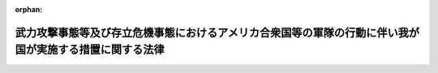 .. _416AC0000000113_20160329_427AC0000000076:

:orphan:

========================================================================================================
武力攻撃事態等及び存立危機事態におけるアメリカ合衆国等の軍隊の行動に伴い我が国が実施する措置に関する法律
========================================================================================================

.. raw:: html
    
    
    <main id="contentsLaw" class="active">
    <div id="innerDocument" class="active">
    
    
    
    
    <div style="margin-bottom: 12px;">
    <div id="lawTitleNo" style="font-size: 1.067rem; font-weight: bold;" class="_shokanBoxParent">平成十六年法律第百十三号<div class="_shokanBox"></div>
    <div class="_inyoBox" id="_inyo_"></div>
    </div>
    <div id="lawTitle" style="margin-left: 3rem; font-size: 1.5rem; font-weight: bold; line-height: 1.25em;" class="_shokanBoxParent">
    <span data-xpath="">武力攻撃事態等及び存立危機事態におけるアメリカ合衆国等の軍隊の行動に伴い我が国が実施する措置に関する法律</span><div class="_shokanBox" id="_shokan_"><div class="_shokanBtnIcons"></div></div>
    <div class="_inyoBox" id="_inyo_"></div>
    </div>
    </div><section id="MainProvision" class="active MainProvision"><section id="" class="active Article"><div style="margin-left: 1em; font-weight: bold;" class="_div_ArticleCaption _shokanBoxParent">
    <span data-xpath="">（目的）</span><div class="_shokanBox" id="_shokan_"><div class="_shokanBtnIcons"></div></div>
    <div class="_inyoBox" id="_inyo_"></div>
    </div>
    <div style="margin-left: 1em; text-indent: -1em;" id="" class="_div_ArticleTitle _shokanBoxParent">
    <span style="font-weight: bold;">第一条</span>　<span data-xpath="">この法律は、武力攻撃事態等において日本国とアメリカ合衆国との間の相互協力及び安全保障条約（以下「日米安保条約」という。）に従って武力攻撃を排除するために必要なアメリカ合衆国の軍隊の行動が円滑かつ効果的に実施されるための措置、武力攻撃事態等又は存立危機事態において自衛隊と協力して武力攻撃又は存立危機武力攻撃を排除するために必要な外国軍隊の行動が円滑かつ効果的に実施されるための措置その他のこれらの行動に伴い我が国が実施する措置について定めることにより、我が国の平和と独立並びに国及び国民の安全の確保に資することを目的とする。</span><div class="_shokanBox" id="_shokan_"><div class="_shokanBtnIcons"></div></div>
    <div class="_inyoBox" id="_inyo_"></div>
    </div></section><section id="" class="active Article"><div style="margin-left: 1em; font-weight: bold;" class="_div_ArticleCaption _shokanBoxParent">
    <span data-xpath="">（定義）</span><div class="_shokanBox" id="_shokan_"><div class="_shokanBtnIcons"></div></div>
    <div class="_inyoBox" id="_inyo_"></div>
    </div>
    <div style="margin-left: 1em; text-indent: -1em;" id="" class="_div_ArticleTitle _shokanBoxParent">
    <span style="font-weight: bold;">第二条</span>　<span data-xpath="">この法律において、次の各号に掲げる用語の意義は、それぞれ当該各号に定めるところによる。</span><div class="_shokanBox" id="_shokan_"><div class="_shokanBtnIcons"></div></div>
    <div class="_inyoBox" id="_inyo_"></div>
    </div>
    <div id="" style="margin-left: 2em; text-indent: -1em;" class="_div_ItemSentence _shokanBoxParent">
    <span style="font-weight: bold;">一</span>　<span data-xpath="">武力攻撃事態等</span>　<span data-xpath="">武力攻撃事態等及び存立危機事態における我が国の平和と独立並びに国及び国民の安全の確保に関する法律（平成十五年法律第七十九号。以下「事態対処法」という。）第一条に規定する武力攻撃事態等をいう。</span><div class="_shokanBox" id="_shokan_"><div class="_shokanBtnIcons"></div></div>
    <div class="_inyoBox" id="_inyo_"></div>
    </div>
    <div id="" style="margin-left: 2em; text-indent: -1em;" class="_div_ItemSentence _shokanBoxParent">
    <span style="font-weight: bold;">二</span>　<span data-xpath="">武力攻撃</span>　<span data-xpath="">事態対処法第二条第一号に規定する武力攻撃をいう。</span><div class="_shokanBox" id="_shokan_"><div class="_shokanBtnIcons"></div></div>
    <div class="_inyoBox" id="_inyo_"></div>
    </div>
    <div id="" style="margin-left: 2em; text-indent: -1em;" class="_div_ItemSentence _shokanBoxParent">
    <span style="font-weight: bold;">三</span>　<span data-xpath="">武力攻撃事態</span>　<span data-xpath="">事態対処法第二条第二号に規定する武力攻撃事態をいう。</span><div class="_shokanBox" id="_shokan_"><div class="_shokanBtnIcons"></div></div>
    <div class="_inyoBox" id="_inyo_"></div>
    </div>
    <div id="" style="margin-left: 2em; text-indent: -1em;" class="_div_ItemSentence _shokanBoxParent">
    <span style="font-weight: bold;">四</span>　<span data-xpath="">存立危機事態</span>　<span data-xpath="">事態対処法第二条第四号に規定する存立危機事態をいう。</span><div class="_shokanBox" id="_shokan_"><div class="_shokanBtnIcons"></div></div>
    <div class="_inyoBox" id="_inyo_"></div>
    </div>
    <div id="" style="margin-left: 2em; text-indent: -1em;" class="_div_ItemSentence _shokanBoxParent">
    <span style="font-weight: bold;">五</span>　<span data-xpath="">存立危機武力攻撃</span>　<span data-xpath="">事態対処法第二条第八号ハ（１）に規定する存立危機武力攻撃をいう。</span><div class="_shokanBox" id="_shokan_"><div class="_shokanBtnIcons"></div></div>
    <div class="_inyoBox" id="_inyo_"></div>
    </div>
    <div id="" style="margin-left: 2em; text-indent: -1em;" class="_div_ItemSentence _shokanBoxParent">
    <span style="font-weight: bold;">六</span>　<span data-xpath="">特定合衆国軍隊</span>　<span data-xpath="">武力攻撃事態等において、日米安保条約に従って武力攻撃を排除するために必要な行動を実施しているアメリカ合衆国の軍隊をいう。</span><div class="_shokanBox" id="_shokan_"><div class="_shokanBtnIcons"></div></div>
    <div class="_inyoBox" id="_inyo_"></div>
    </div>
    <div id="" style="margin-left: 2em; text-indent: -1em;" class="_div_ItemSentence _shokanBoxParent">
    <span style="font-weight: bold;">七</span>　<span data-xpath="">外国軍隊</span>　<span data-xpath="">武力攻撃事態等又は存立危機事態において、自衛隊と協力して武力攻撃又は存立危機武力攻撃を排除するために必要な行動を実施している外国の軍隊（特定合衆国軍隊を除く。）をいう。</span><div class="_shokanBox" id="_shokan_"><div class="_shokanBtnIcons"></div></div>
    <div class="_inyoBox" id="_inyo_"></div>
    </div>
    <div id="" style="margin-left: 2em; text-indent: -1em;" class="_div_ItemSentence _shokanBoxParent">
    <span style="font-weight: bold;">八</span>　<span data-xpath="">行動関連措置</span>　<span data-xpath="">次に掲げる措置であって、対処基本方針（事態対処法第九条第一項に規定する対処基本方針をいう。以下同じ。）に基づき、自衛隊その他の指定行政機関（事態対処法第二条第五号に規定する指定行政機関をいう。以下同じ。）が実施するものをいう。</span><div class="_shokanBox" id="_shokan_"><div class="_shokanBtnIcons"></div></div>
    <div class="_inyoBox" id="_inyo_"></div>
    </div>
    <div style="margin-left: 3em; text-indent: -1em;" class="_div_Subitem1Sentence _shokanBoxParent">
    <span style="font-weight: bold;">イ</span>　<span data-xpath="">武力攻撃事態等において、特定合衆国軍隊の行動（第六号に規定する行動（武力攻撃が発生した事態以外の武力攻撃事態等にあっては、日米安保条約に従って武力攻撃を排除するために必要な準備のための同号に規定する行動）をいう。以下同じ。）が円滑かつ効果的に実施されるための措置その他の特定合衆国軍隊の行動に伴い我が国が実施する措置</span><div class="_shokanBox" id="_shokan_"><div class="_shokanBtnIcons"></div></div>
    <div class="_inyoBox"></div>
    </div>
    <div style="margin-left: 3em; text-indent: -1em;" class="_div_Subitem1Sentence _shokanBoxParent">
    <span style="font-weight: bold;">ロ</span>　<span data-xpath="">武力攻撃事態等又は存立危機事態において、外国軍隊の行動（前号に規定する行動（武力攻撃が発生した事態以外の武力攻撃事態等にあっては、自衛隊と協力して武力攻撃を排除するために必要な準備のための同号に規定する行動）をいう。以下同じ。）が円滑かつ効果的に実施されるための措置その他の外国軍隊の行動に伴い我が国が実施する措置</span><div class="_shokanBox" id="_shokan_"><div class="_shokanBtnIcons"></div></div>
    <div class="_inyoBox"></div>
    </div></section><section id="" class="active Article"><div style="margin-left: 1em; font-weight: bold;" class="_div_ArticleCaption _shokanBoxParent">
    <span data-xpath="">（政府の責務）</span><div class="_shokanBox" id="_shokan_"><div class="_shokanBtnIcons"></div></div>
    <div class="_inyoBox" id="_inyo_"></div>
    </div>
    <div style="margin-left: 1em; text-indent: -1em;" id="" class="_div_ArticleTitle _shokanBoxParent">
    <span style="font-weight: bold;">第三条</span>　<span data-xpath="">政府は、武力攻撃事態等及び存立危機事態においては、的確かつ迅速に行動関連措置を実施し、我が国の平和と独立並びに国及び国民の安全の確保に努めるものとする。</span><div class="_shokanBox" id="_shokan_"><div class="_shokanBtnIcons"></div></div>
    <div class="_inyoBox" id="_inyo_"></div>
    </div></section><section id="" class="active Article"><div style="margin-left: 1em; font-weight: bold;" class="_div_ArticleCaption _shokanBoxParent">
    <span data-xpath="">（行動関連措置の基本原則）</span><div class="_shokanBox" id="_shokan_"><div class="_shokanBtnIcons"></div></div>
    <div class="_inyoBox" id="_inyo_"></div>
    </div>
    <div style="margin-left: 1em; text-indent: -1em;" id="" class="_div_ArticleTitle _shokanBoxParent">
    <span style="font-weight: bold;">第四条</span>　<span data-xpath="">行動関連措置は、武力攻撃及び存立危機武力攻撃を排除する目的の範囲内において、事態に応じ合理的に必要と判断される限度を超えるものであってはならない。</span><div class="_shokanBox" id="_shokan_"><div class="_shokanBtnIcons"></div></div>
    <div class="_inyoBox" id="_inyo_"></div>
    </div></section><section id="" class="active Article"><div style="margin-left: 1em; font-weight: bold;" class="_div_ArticleCaption _shokanBoxParent">
    <span data-xpath="">（地方公共団体及び事業者の責務）</span><div class="_shokanBox" id="_shokan_"><div class="_shokanBtnIcons"></div></div>
    <div class="_inyoBox" id="_inyo_"></div>
    </div>
    <div style="margin-left: 1em; text-indent: -1em;" id="" class="_div_ArticleTitle _shokanBoxParent">
    <span style="font-weight: bold;">第五条</span>　<span data-xpath="">地方公共団体及び事業者は、指定行政機関から武力攻撃事態等において行動関連措置に関し協力を要請されたときは、その要請に応じるよう努めるものとする。</span><div class="_shokanBox" id="_shokan_"><div class="_shokanBtnIcons"></div></div>
    <div class="_inyoBox" id="_inyo_"></div>
    </div></section><section id="" class="active Article"><div style="margin-left: 1em; font-weight: bold;" class="_div_ArticleCaption _shokanBoxParent">
    <span data-xpath="">（合衆国政府等との連絡）</span><div class="_shokanBox" id="_shokan_"><div class="_shokanBtnIcons"></div></div>
    <div class="_inyoBox" id="_inyo_"></div>
    </div>
    <div style="margin-left: 1em; text-indent: -1em;" id="" class="_div_ArticleTitle _shokanBoxParent">
    <span style="font-weight: bold;">第六条</span>　<span data-xpath="">政府は、第三条の責務を果たすため、武力攻撃事態等の状況の認識及び武力攻撃事態等への対処に関し、日米安保条約に基づき、アメリカ合衆国政府と常に緊密な連絡を保つよう努めるものとする。</span><div class="_shokanBox" id="_shokan_"><div class="_shokanBtnIcons"></div></div>
    <div class="_inyoBox" id="_inyo_"></div>
    </div>
    <div style="margin-left: 1em; text-indent: -1em;" class="_div_ParagraphSentence _shokanBoxParent">
    <span style="font-weight: bold;">２</span>　<span data-xpath="">前項に規定するもののほか、政府は、第三条の責務を果たすため、武力攻撃事態等又は存立危機事態の状況の認識及び武力攻撃事態等又は存立危機事態への対処に関し、関係する外国政府と緊密な連絡を保つよう努めるものとする。</span><div class="_shokanBox" id="_shokan_"><div class="_shokanBtnIcons"></div></div>
    <div class="_inyoBox" id="_inyo_"></div>
    </div></section><section id="" class="active Article"><div style="margin-left: 1em; font-weight: bold;" class="_div_ArticleCaption _shokanBoxParent">
    <span data-xpath="">（情報の提供）</span><div class="_shokanBox" id="_shokan_"><div class="_shokanBtnIcons"></div></div>
    <div class="_inyoBox" id="_inyo_"></div>
    </div>
    <div style="margin-left: 1em; text-indent: -1em;" id="" class="_div_ArticleTitle _shokanBoxParent">
    <span style="font-weight: bold;">第七条</span>　<span data-xpath="">政府は、武力攻撃事態等又は存立危機事態においては、国民に対し、特定合衆国軍隊の行動又は外国軍隊の行動（以下「特定合衆国軍隊等の行動」という。）に係る地域その他の特定合衆国軍隊等の行動に関する状況及び行動関連措置の実施状況について、必要な情報の提供を適切に行うものとする。</span><div class="_shokanBox" id="_shokan_"><div class="_shokanBtnIcons"></div></div>
    <div class="_inyoBox" id="_inyo_"></div>
    </div></section><section id="" class="active Article"><div style="margin-left: 1em; font-weight: bold;" class="_div_ArticleCaption _shokanBoxParent">
    <span data-xpath="">（地方公共団体との連絡調整）</span><div class="_shokanBox" id="_shokan_"><div class="_shokanBtnIcons"></div></div>
    <div class="_inyoBox" id="_inyo_"></div>
    </div>
    <div style="margin-left: 1em; text-indent: -1em;" id="" class="_div_ArticleTitle _shokanBoxParent">
    <span style="font-weight: bold;">第八条</span>　<span data-xpath="">政府は、特定合衆国軍隊等の行動又は行動関連措置の実施が地方公共団体の実施する対処措置（事態対処法第二条第八号に規定する対処措置をいう。）に影響を及ぼすおそれがあるときは、関係する地方公共団体との連絡調整を行うものとする。</span><div class="_shokanBox" id="_shokan_"><div class="_shokanBtnIcons"></div></div>
    <div class="_inyoBox" id="_inyo_"></div>
    </div></section><section id="" class="active Article"><div style="margin-left: 1em; font-weight: bold;" class="_div_ArticleCaption _shokanBoxParent">
    <span data-xpath="">（特定合衆国軍隊の行為に係る通知）</span><div class="_shokanBox" id="_shokan_"><div class="_shokanBtnIcons"></div></div>
    <div class="_inyoBox" id="_inyo_"></div>
    </div>
    <div style="margin-left: 1em; text-indent: -1em;" id="" class="_div_ArticleTitle _shokanBoxParent">
    <span style="font-weight: bold;">第九条</span>　<span data-xpath="">防衛大臣は、武力攻撃事態（自衛隊法（昭和二十九年法律第百六十五号）第七十六条第一項の規定による防衛出動命令があった場合に限る。第十四条第一項において同じ。）において、特定合衆国軍隊から、同法第百十五条の十一第一項若しくは第二項又は第百十五条の十六第一項に規定する行為をし、又はした旨の連絡を受けたときは、これらの規定の例に準じて通知するものとする。</span><div class="_shokanBox" id="_shokan_"><div class="_shokanBtnIcons"></div></div>
    <div class="_inyoBox" id="_inyo_"></div>
    </div></section><section id="" class="active Article"><div style="margin-left: 1em; font-weight: bold;" class="_div_ArticleCaption _shokanBoxParent">
    <span data-xpath="">（自衛隊による行動関連措置としての物品及び役務の提供の実施）</span><div class="_shokanBox" id="_shokan_"><div class="_shokanBtnIcons"></div></div>
    <div class="_inyoBox" id="_inyo_"></div>
    </div>
    <div style="margin-left: 1em; text-indent: -1em;" id="" class="_div_ArticleTitle _shokanBoxParent">
    <span style="font-weight: bold;">第十条</span>　<span data-xpath="">防衛大臣又はその委任を受けた者は、行動関連措置としての自衛隊に属する物品の提供を実施することができる。</span><div class="_shokanBox" id="_shokan_"><div class="_shokanBtnIcons"></div></div>
    <div class="_inyoBox" id="_inyo_"></div>
    </div>
    <div style="margin-left: 1em; text-indent: -1em;" class="_div_ParagraphSentence _shokanBoxParent">
    <span style="font-weight: bold;">２</span>　<span data-xpath="">自衛隊法第七十六条第一項の規定により出動を命ぜられた自衛隊は、行動関連措置としての役務の提供を実施することができる。</span><div class="_shokanBox" id="_shokan_"><div class="_shokanBtnIcons"></div></div>
    <div class="_inyoBox" id="_inyo_"></div>
    </div>
    <div style="margin-left: 1em; text-indent: -1em;" class="_div_ParagraphSentence _shokanBoxParent">
    <span style="font-weight: bold;">３</span>　<span data-xpath="">前項に規定するもののほか、防衛大臣は、内閣総理大臣の承認を得て、防衛省の機関又は自衛隊の部隊等（自衛隊法第八条に規定する部隊等をいう。以下同じ。）に、行動関連措置としての役務の提供の実施を命ずることができる。</span><div class="_shokanBox" id="_shokan_"><div class="_shokanBtnIcons"></div></div>
    <div class="_inyoBox" id="_inyo_"></div>
    </div>
    <div style="margin-left: 1em; text-indent: -1em;" class="_div_ParagraphSentence _shokanBoxParent">
    <span style="font-weight: bold;">４</span>　<span data-xpath="">第一項の規定による自衛隊に属する物品の提供及び前二項の規定による自衛隊による役務の提供として行う業務は、補給（武器の提供を行う補給を除く。）、輸送、修理若しくは整備、医療、通信、空港若しくは港湾に関する業務、基地に関する業務、宿泊、保管、施設の利用又は訓練に関する業務（これらの業務にそれぞれ附帯する業務を含む。）とする。</span><div class="_shokanBox" id="_shokan_"><div class="_shokanBtnIcons"></div></div>
    <div class="_inyoBox" id="_inyo_"></div>
    </div></section><section id="" class="active Article"><div style="margin-left: 1em; font-weight: bold;" class="_div_ArticleCaption _shokanBoxParent">
    <span data-xpath="">（指定行政機関による行動関連措置の実施）</span><div class="_shokanBox" id="_shokan_"><div class="_shokanBtnIcons"></div></div>
    <div class="_inyoBox" id="_inyo_"></div>
    </div>
    <div style="margin-left: 1em; text-indent: -1em;" id="" class="_div_ArticleTitle _shokanBoxParent">
    <span style="font-weight: bold;">第十一条</span>　<span data-xpath="">前二条に規定するもののほか、指定行政機関は、法令及び対処基本方針に基づき、必要な行動関連措置を実施するものとする。</span><div class="_shokanBox" id="_shokan_"><div class="_shokanBtnIcons"></div></div>
    <div class="_inyoBox" id="_inyo_"></div>
    </div></section><section id="" class="active Article"><div style="margin-left: 1em; font-weight: bold;" class="_div_ArticleCaption _shokanBoxParent">
    <span data-xpath="">（武器の使用）</span><div class="_shokanBox" id="_shokan_"><div class="_shokanBtnIcons"></div></div>
    <div class="_inyoBox" id="_inyo_"></div>
    </div>
    <div style="margin-left: 1em; text-indent: -1em;" id="" class="_div_ArticleTitle _shokanBoxParent">
    <span style="font-weight: bold;">第十二条</span>　<span data-xpath="">第十条第三項の規定により行動関連措置としての役務の提供の実施を命ぜられた自衛隊の部隊等の自衛官は、その職務を行うに際し、自己又は自己と共に当該職務に従事する自衛隊員若しくはその職務を行うに伴い自己の管理の下に入った者の生命又は身体の防護のためやむを得ない必要があると認める相当の理由がある場合には、その事態に応じ合理的に必要と判断される限度で武器を使用することができる。</span><span data-xpath="">ただし、刑法（明治四十年法律第四十五号）第三十六条又は第三十七条に該当する場合のほか、人に危害を与えてはならない。</span><div class="_shokanBox" id="_shokan_"><div class="_shokanBtnIcons"></div></div>
    <div class="_inyoBox" id="_inyo_"></div>
    </div></section><section id="" class="active Article"><div style="margin-left: 1em; font-weight: bold;" class="_div_ArticleCaption _shokanBoxParent">
    <span data-xpath="">（行動関連措置に関する指針の作成）</span><div class="_shokanBox" id="_shokan_"><div class="_shokanBtnIcons"></div></div>
    <div class="_inyoBox" id="_inyo_"></div>
    </div>
    <div style="margin-left: 1em; text-indent: -1em;" id="" class="_div_ArticleTitle _shokanBoxParent">
    <span style="font-weight: bold;">第十三条</span>　<span data-xpath="">事態対策本部長（事態対処法第十一条第一項に規定する事態対策本部長をいう。）は、行動関連措置を的確かつ迅速に実施するため、対処基本方針に基づき、行動関連措置に関する指針を定めることができる。</span><div class="_shokanBox" id="_shokan_"><div class="_shokanBtnIcons"></div></div>
    <div class="_inyoBox" id="_inyo_"></div>
    </div>
    <div style="margin-left: 1em; text-indent: -1em;" class="_div_ParagraphSentence _shokanBoxParent">
    <span style="font-weight: bold;">２</span>　<span data-xpath="">指定行政機関は、前項に規定する指針が定められたときは、当該指針に基づき、必要な行動関連措置を適切に実施しなければならない。</span><div class="_shokanBox" id="_shokan_"><div class="_shokanBtnIcons"></div></div>
    <div class="_inyoBox" id="_inyo_"></div>
    </div></section><section id="" class="active Article"><div style="margin-left: 1em; font-weight: bold;" class="_div_ArticleCaption _shokanBoxParent">
    <span data-xpath="">（損失の補償）</span><div class="_shokanBox" id="_shokan_"><div class="_shokanBtnIcons"></div></div>
    <div class="_inyoBox" id="_inyo_"></div>
    </div>
    <div style="margin-left: 1em; text-indent: -1em;" id="" class="_div_ArticleTitle _shokanBoxParent">
    <span style="font-weight: bold;">第十四条</span>　<span data-xpath="">国は、特定合衆国軍隊の次の各号に掲げる行為により損失を受けた者がある場合においては、それぞれ当該各号に定める法律の規定の例により、その損失を補償しなければならない。</span><div class="_shokanBox" id="_shokan_"><div class="_shokanBtnIcons"></div></div>
    <div class="_inyoBox" id="_inyo_"></div>
    </div>
    <div id="" style="margin-left: 2em; text-indent: -1em;" class="_div_ItemSentence _shokanBoxParent">
    <span style="font-weight: bold;">一</span>　<span data-xpath="">武力攻撃事態において、特定合衆国軍隊の行動に係る地域内を緊急に移動するに際して、通行に支障がある場所をう回するために行う自衛隊法第九十二条の二前段に規定する場所の通行</span>　<span data-xpath="">同条後段</span><div class="_shokanBox" id="_shokan_"><div class="_shokanBtnIcons"></div></div>
    <div class="_inyoBox" id="_inyo_"></div>
    </div>
    <div id="" style="margin-left: 2em; text-indent: -1em;" class="_div_ItemSentence _shokanBoxParent">
    <span style="font-weight: bold;">二</span>　<span data-xpath="">武力攻撃事態において、道路交通法（昭和三十五年法律第百五号）第百十四条の五第一項の規定により同項に規定する自衛隊等の使用する車両以外の車両の道路における通行が禁止され、又は制限されている区域又は道路の区間を特定合衆国軍隊車両（特定合衆国軍隊の使用する車両をいう。以下この号において同じ。）により通行する場合において、車両その他の物件が通行の妨害となることにより特定合衆国軍隊の行動の実施に著しい支障を生ずるおそれがあり、かつ、警察官又は当該車両その他の物件の占有者、所有者若しくは管理者のいずれもがその場にいないときに、特定合衆国軍隊車両の円滑な通行の確保に必要な措置をとるためやむを得ない限度において行う当該車両その他の物件の破損</span>　<span data-xpath="">災害対策基本法（昭和三十六年法律第二百二十三号）第八十二条第一項</span><div class="_shokanBox" id="_shokan_"><div class="_shokanBtnIcons"></div></div>
    <div class="_inyoBox" id="_inyo_"></div>
    </div>
    <div style="margin-left: 1em; text-indent: -1em;" class="_div_ParagraphSentence _shokanBoxParent">
    <span style="font-weight: bold;">２</span>　<span data-xpath="">前項の規定は、他の法律の規定により国が損害賠償又は損失補償の責めに任ずべき損失については、適用しない。</span><div class="_shokanBox" id="_shokan_"><div class="_shokanBtnIcons"></div></div>
    <div class="_inyoBox" id="_inyo_"></div>
    </div></section><section id="" class="active Article"><div style="margin-left: 1em; font-weight: bold;" class="_div_ArticleCaption _shokanBoxParent">
    <span data-xpath="">（土地の使用等）</span><div class="_shokanBox" id="_shokan_"><div class="_shokanBtnIcons"></div></div>
    <div class="_inyoBox" id="_inyo_"></div>
    </div>
    <div style="margin-left: 1em; text-indent: -1em;" id="" class="_div_ArticleTitle _shokanBoxParent">
    <span style="font-weight: bold;">第十五条</span>　<span data-xpath="">防衛大臣は、武力攻撃事態において、特定合衆国軍隊の用に供するため土地又は家屋（以下「土地等」という。）を緊急に必要とする場合において、その土地等を特定合衆国軍隊の用に供することが適正かつ合理的であり、かつ、武力攻撃を排除する上で不可欠であると認めるときは、その告示して定めた地域内に限り、日本国とアメリカ合衆国との間の相互協力及び安全保障条約第六条に基づく施設及び区域並びに日本国における合衆国軍隊の地位に関する協定の実施に伴う土地等の使用等に関する特別措置法（昭和二十七年法律第百四十号）の規定にかかわらず、期間を定めて、当該土地等を使用することができる。</span><div class="_shokanBox" id="_shokan_"><div class="_shokanBtnIcons"></div></div>
    <div class="_inyoBox" id="_inyo_"></div>
    </div>
    <div style="margin-left: 1em; text-indent: -1em;" class="_div_ParagraphSentence _shokanBoxParent">
    <span style="font-weight: bold;">２</span>　<span data-xpath="">前項の規定により土地を使用する場合において、当該土地の上にある立木その他土地に定着する物件（家屋を除く。以下「立木等」という。）が特定合衆国軍隊の行動の実施の妨げとなると認められるときは、防衛大臣は、当該立木等を移転することができる。</span><span data-xpath="">この場合において、事態に照らし移転が著しく困難であると認めるときは、当該立木等を処分することができる。</span><div class="_shokanBox" id="_shokan_"><div class="_shokanBtnIcons"></div></div>
    <div class="_inyoBox" id="_inyo_"></div>
    </div>
    <div style="margin-left: 1em; text-indent: -1em;" class="_div_ParagraphSentence _shokanBoxParent">
    <span style="font-weight: bold;">３</span>　<span data-xpath="">第一項の規定により家屋を使用する場合において、特定合衆国軍隊の行動の実施のためやむを得ない必要があると認められるときは、防衛大臣は、その必要な限度において、当該家屋の形状を変更することができる。</span><div class="_shokanBox" id="_shokan_"><div class="_shokanBtnIcons"></div></div>
    <div class="_inyoBox" id="_inyo_"></div>
    </div>
    <div style="margin-left: 1em; text-indent: -1em;" class="_div_ParagraphSentence _shokanBoxParent">
    <span style="font-weight: bold;">４</span>　<span data-xpath="">自衛隊法第百三条第七項から第十項まで、第十七項及び第十八項の規定は前三項の規定により土地等を使用し、立木等を移転し、若しくは処分し、又は家屋の形状を変更する場合について、同条第十三項、第十五項及び第十六項の規定は第一項の規定により土地等を使用する場合について準用する。</span><span data-xpath="">この場合において、同条第七項及び第十三項中「都道府県知事」とあるのは「防衛大臣」と、同条第十項中「都道府県（第一項ただし書の場合にあつては、国）」とあるのは「国」と、同条第十三項中「その職員」とあるのは「その指名する職員」と読み替えるものとする。</span><div class="_shokanBox" id="_shokan_"><div class="_shokanBtnIcons"></div></div>
    <div class="_inyoBox" id="_inyo_"></div>
    </div>
    <div style="margin-left: 1em; text-indent: -1em;" class="_div_ParagraphSentence _shokanBoxParent">
    <span style="font-weight: bold;">５</span>　<span data-xpath="">前各項の規定により防衛大臣の権限に属する事務は、政令で定めるところにより、その所属の職員に委任することができる。</span><div class="_shokanBox" id="_shokan_"><div class="_shokanBtnIcons"></div></div>
    <div class="_inyoBox" id="_inyo_"></div>
    </div></section><section id="" class="active Article"><div style="margin-left: 1em; font-weight: bold;" class="_div_ArticleCaption _shokanBoxParent">
    <span data-xpath="">（政令への委任）</span><div class="_shokanBox" id="_shokan_"><div class="_shokanBtnIcons"></div></div>
    <div class="_inyoBox" id="_inyo_"></div>
    </div>
    <div style="margin-left: 1em; text-indent: -1em;" id="" class="_div_ArticleTitle _shokanBoxParent">
    <span style="font-weight: bold;">第十六条</span>　<span data-xpath="">この法律に特別の定めがあるもののほか、この法律の実施のための手続その他この法律の施行に関し必要な事項は、政令で定める。</span><div class="_shokanBox" id="_shokan_"><div class="_shokanBtnIcons"></div></div>
    <div class="_inyoBox" id="_inyo_"></div>
    </div></section><section id="" class="active Article"><div style="margin-left: 1em; font-weight: bold;" class="_div_ArticleCaption _shokanBoxParent">
    <span data-xpath="">（罰則）</span><div class="_shokanBox" id="_shokan_"><div class="_shokanBtnIcons"></div></div>
    <div class="_inyoBox" id="_inyo_"></div>
    </div>
    <div style="margin-left: 1em; text-indent: -1em;" id="" class="_div_ArticleTitle _shokanBoxParent">
    <span style="font-weight: bold;">第十七条</span>　<span data-xpath="">第十五条第四項において読み替えて準用する自衛隊法第百三条第十三項の規定による立入検査を拒み、妨げ、又は忌避した者は、二十万円以下の罰金に処する。</span><div class="_shokanBox" id="_shokan_"><div class="_shokanBtnIcons"></div></div>
    <div class="_inyoBox" id="_inyo_"></div>
    </div>
    <div style="margin-left: 1em; text-indent: -1em;" class="_div_ParagraphSentence _shokanBoxParent">
    <span style="font-weight: bold;">２</span>　<span data-xpath="">法人の代表者又は法人若しくは人の代理人、使用人その他の従業員が、その法人又は人の業務に関し前項の違反行為をしたときは、行為者を罰するほか、その法人又は人に対しても、同項の刑を科する。</span><div class="_shokanBox" id="_shokan_"><div class="_shokanBtnIcons"></div></div>
    <div class="_inyoBox" id="_inyo_"></div>
    </div></section></section><section id="" class="active SupplProvision"><div class="_div_SupplProvisionLabel SupplProvisionLabel _shokanBoxParent" style="margin-bottom: 10px; margin-left: 3em; font-weight: bold;">
    <span data-xpath="">附　則</span>　抄<div class="_shokanBox" id="_shokan_"><div class="_shokanBtnIcons"></div></div>
    <div class="_inyoBox" id="_inyo_"></div>
    </div>
    <section id="" class="active Article"><div style="margin-left: 1em; font-weight: bold;" class="_div_ArticleCaption _shokanBoxParent">
    <span data-xpath="">（施行期日）</span><div class="_shokanBox" id="_shokan_"><div class="_shokanBtnIcons"></div></div>
    <div class="_inyoBox" id="_inyo_"></div>
    </div>
    <div style="margin-left: 1em; text-indent: -1em;" id="" class="_div_ArticleTitle _shokanBoxParent">
    <span style="font-weight: bold;">第一条</span>　<span data-xpath="">この法律は、日本国の自衛隊とアメリカ合衆国軍隊との間における後方支援、物品又は役務の相互の提供に関する日本国政府とアメリカ合衆国政府との間の協定を改正する協定の効力発生の日から施行する。</span><span data-xpath="">ただし、第十三条、第十四条第一項第二号、第十五条、第十七条及び附則第四条の規定は、公布の日から起算して三月を超えない範囲内において政令で定める日から施行する。</span><div class="_shokanBox" id="_shokan_"><div class="_shokanBtnIcons"></div></div>
    <div class="_inyoBox" id="_inyo_"></div>
    </div></section></section><section id="" class="active SupplProvision"><div class="_div_SupplProvisionLabel SupplProvisionLabel _shokanBoxParent" style="margin-bottom: 10px; margin-left: 3em; font-weight: bold;">
    <span data-xpath="">附　則</span>　（平成一八年一二月二二日法律第一一八号）　抄<div class="_shokanBox" id="_shokan_"><div class="_shokanBtnIcons"></div></div>
    <div class="_inyoBox" id="_inyo_"></div>
    </div>
    <section id="" class="active Article"><div style="margin-left: 1em; font-weight: bold;" class="_div_ArticleCaption _shokanBoxParent">
    <span data-xpath="">（施行期日）</span><div class="_shokanBox" id="_shokan_"><div class="_shokanBtnIcons"></div></div>
    <div class="_inyoBox" id="_inyo_"></div>
    </div>
    <div style="margin-left: 1em; text-indent: -1em;" id="" class="_div_ArticleTitle _shokanBoxParent">
    <span style="font-weight: bold;">第一条</span>　<span data-xpath="">この法律は、公布の日から起算して三月を超えない範囲内において政令で定める日から施行する。</span><div class="_shokanBox" id="_shokan_"><div class="_shokanBtnIcons"></div></div>
    <div class="_inyoBox" id="_inyo_"></div>
    </div></section></section><section id="" class="active SupplProvision"><div class="_div_SupplProvisionLabel SupplProvisionLabel _shokanBoxParent" style="margin-bottom: 10px; margin-left: 3em; font-weight: bold;">
    <span data-xpath="">附　則</span>　（平成一九年六月八日法律第八〇号）　抄<div class="_shokanBox" id="_shokan_"><div class="_shokanBtnIcons"></div></div>
    <div class="_inyoBox" id="_inyo_"></div>
    </div>
    <section id="" class="active Article"><div style="margin-left: 1em; font-weight: bold;" class="_div_ArticleCaption _shokanBoxParent">
    <span data-xpath="">（施行期日）</span><div class="_shokanBox" id="_shokan_"><div class="_shokanBtnIcons"></div></div>
    <div class="_inyoBox" id="_inyo_"></div>
    </div>
    <div style="margin-left: 1em; text-indent: -1em;" id="" class="_div_ArticleTitle _shokanBoxParent">
    <span style="font-weight: bold;">第一条</span>　<span data-xpath="">この法律は、公布の日から起算して六月を超えない範囲内において政令で定める日から施行する。</span><div class="_shokanBox" id="_shokan_"><div class="_shokanBtnIcons"></div></div>
    <div class="_inyoBox" id="_inyo_"></div>
    </div></section></section><section id="" class="active SupplProvision"><div class="_div_SupplProvisionLabel SupplProvisionLabel _shokanBoxParent" style="margin-bottom: 10px; margin-left: 3em; font-weight: bold;">
    <span data-xpath="">附　則</span>　（平成二七年九月三〇日法律第七六号）<div class="_shokanBox" id="_shokan_"><div class="_shokanBtnIcons"></div></div>
    <div class="_inyoBox" id="_inyo_"></div>
    </div>
    <section id="" class="active Article"><div style="margin-left: 1em; font-weight: bold;" class="_div_ArticleCaption _shokanBoxParent">
    <span data-xpath="">（施行期日）</span><div class="_shokanBox" id="_shokan_"><div class="_shokanBtnIcons"></div></div>
    <div class="_inyoBox" id="_inyo_"></div>
    </div>
    <div style="margin-left: 1em; text-indent: -1em;" id="" class="_div_ArticleTitle _shokanBoxParent">
    <span style="font-weight: bold;">第一条</span>　<span data-xpath="">この法律は、公布の日から起算して六月を超えない範囲内において政令で定める日から施行する。</span><div class="_shokanBox" id="_shokan_"><div class="_shokanBtnIcons"></div></div>
    <div class="_inyoBox" id="_inyo_"></div>
    </div></section></section>
    
    
    
    
    
    </div>
    </main>
    
    
